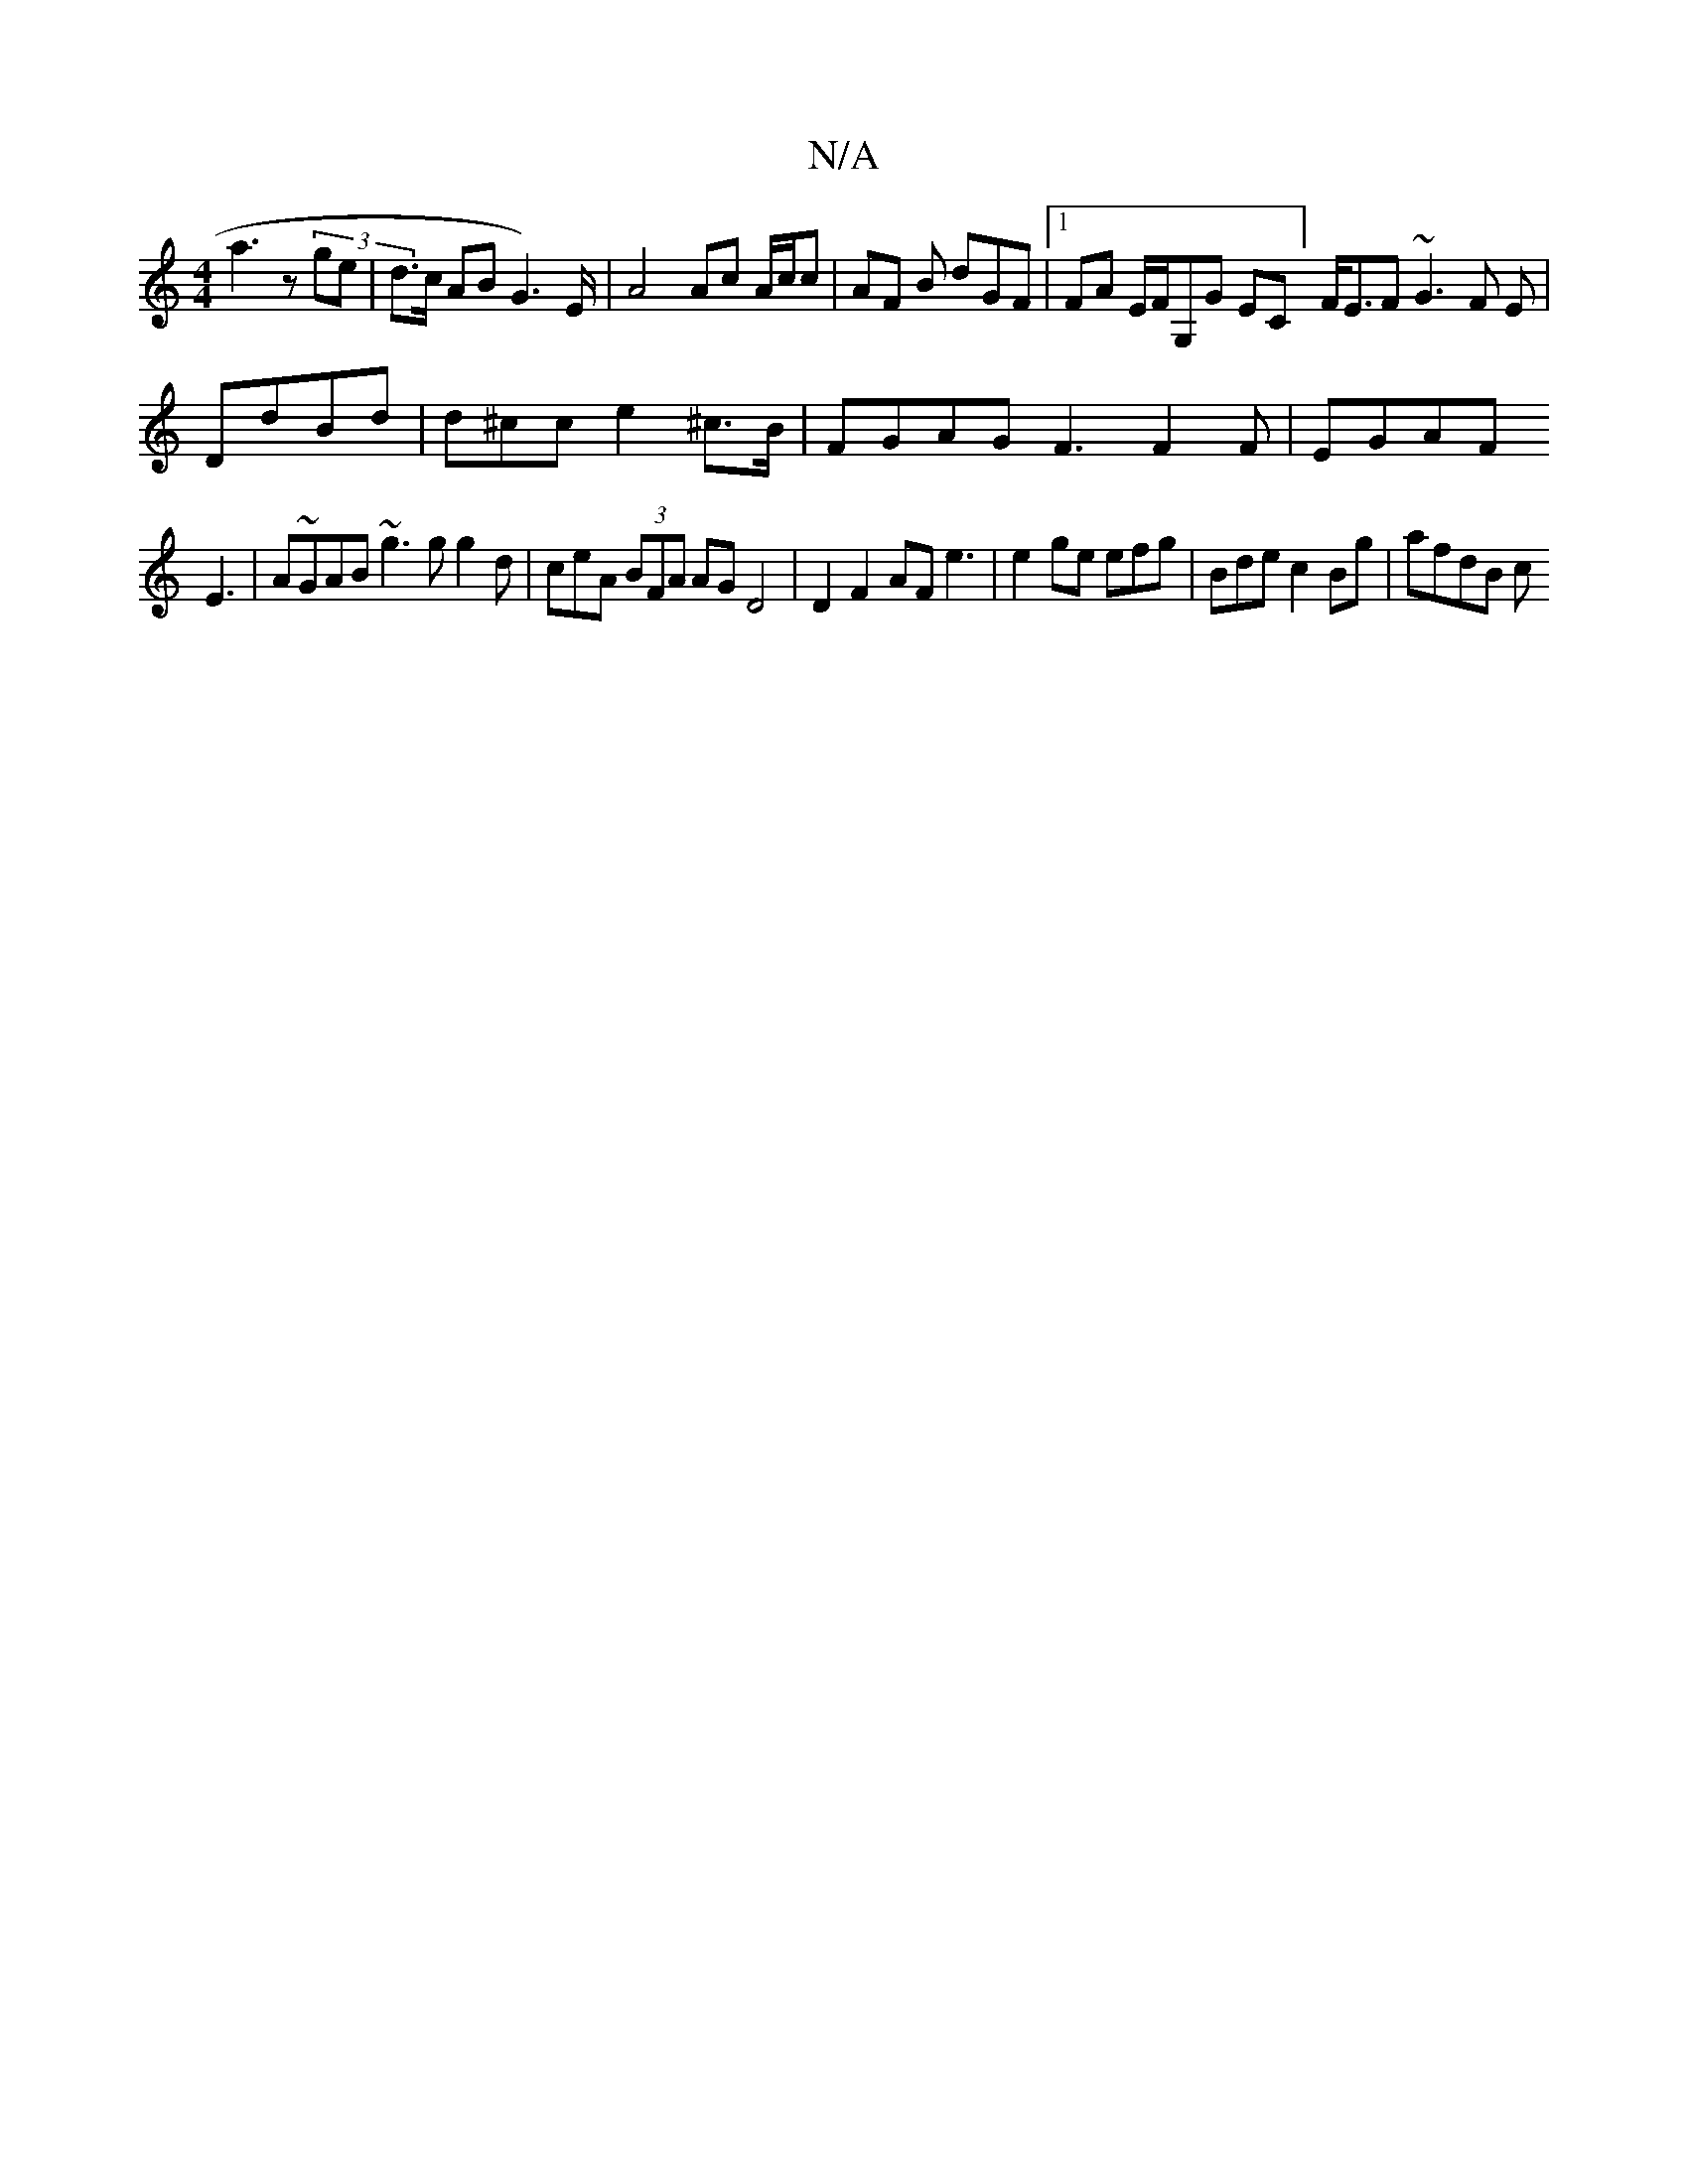 X:1
T:N/A
M:4/4
R:N/A
K:Cmajor
a3z (3ge | d>c AB G2)>E | A4 Ac A/c/c | AF B dGF |1 FA E/F/G,G EC] F<EF ~G3 F E |
DdBd | d^cc e2^c>B | FGAG F3 F2 F|EGAF 
E3 | A~GAB ~g3 g g2d | ceA (3BFA AG D4|D2 F2 AF e3|e2 ge efg|Bde c2Bg | afdB c